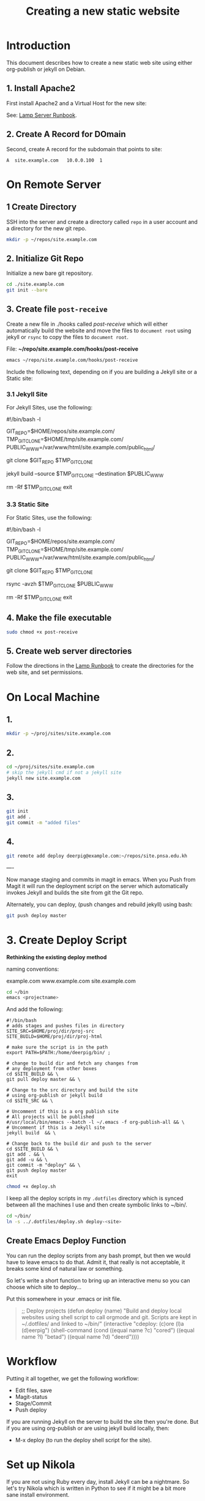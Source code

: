 #   -*- mode: org; fill-column: 60 -*-
#+TITLE: Creating a new static website
#+STARTUP: showall
#+PROPERTY: filename 
  :PROPERTIES:
  :Name: /home/deerpig/proj/deerpig/deerpig-install/jekyll-new-site.org
  :Created: 2016-06-29T12:12@Wat Phnom (11.5733N17-104.925295W)
  :ID: 33bde4be-47a5-4665-a2ce-ba85a59639df
  :URL:
  :END:


* Introduction

This document describes how to create a new static web site
using either org-publish or jekyll on Debian.

** 1. Install Apache2

First install Apache2 and a Virtual Host for the new site:

  See: [[./rb-lamp-server.org][Lamp Server Runbook]].

** 2. Create A Record for DOmain

Second, create A record for the subdomain that points to
site:

#+begin_example
A  site.example.com   10.0.0.100  1
#+end_example

* On Remote Server

** 1 Create Directory

SSH into the server and create a directory called =repo= in
a user account and a directory for the new git repo.

#+begin_src sh
mkdir -p ~/repos/site.example.com
#+end_src

** 2. Initialize Git Repo

Initialize a new bare git repository.

#+begin_src sh
cd ./site.example.com
git init --bare
#+end_src

** 3. Create file =post-receive=

Create a new file in ./hooks called /post-receive/
which will either automatically build the website and move
the files to =document root= using jekyll or =rsync= to copy
the files to =document root=.

File: *~/repo/site.example.com/hooks/post-receive*

#+begin_src sh
emacs ~/repo/site.example.com/hooks/post-receive
#+end_src

Include the following text, depending on if you are building
a Jekyll site or a Static site:

*** 3.1 Jekyll Site

For Jekyll Sites, use the following:

#+begin_source sh
#!/bin/bash -l
# Use trailing slash so that contents are moved,
# not whole directories.
GIT_REPO=$HOME/repos/site.example.com/
TMP_GIT_CLONE=$HOME/tmp/site.example.com/
PUBLIC_WWW=/var/www/html/site.example.com/public_html/

git clone $GIT_REPO $TMP_GIT_CLONE

# Use Jekyll to build the site and copy files to document root
jekyll build --source $TMP_GIT_CLONE --destination $PUBLIC_WWW

# Delete tmp files
rm -Rf $TMP_GIT_CLONE
exit
#+end_source

*** 3.3 Static Site

For Static Sites, use the following:

#+begin_source sh
#!/bin/bash -l
# Use trailing slash so that contents are moved,
# not whole directories.
GIT_REPO=$HOME/repos/site.example.com/
TMP_GIT_CLONE=$HOME/tmp/site.example.com/
PUBLIC_WWW=/var/www/html/site.example.com/public_html/

git clone $GIT_REPO $TMP_GIT_CLONE

# Use rsync to copy files to document root
rsync -avzh  $TMP_GIT_CLONE $PUBLIC_WWW

# Delete tmp files
rm -Rf $TMP_GIT_CLONE
exit
#+end_source

** 4. Make the file executable

#+begin_src sh
sudo chmod +x post-receive
#+end_src

** 5. Create web server directories

Follow the directions in the [[./rb-lamp-server.org][Lamp Runbook]] to create the
directories for the web site, and set permissions.


* On Local Machine

** 1. 

#+begin_src sh
mkdir -p ~/proj/sites/site.example.com
#+end_src

** 2.

#+begin_src sh
cd ~/proj/sites/site.example.com
# skip the jekyll cmd if not a jekyll site
jekyll new site.example.com
#+end_src

** 3.

#+begin_src sh
git init
git add .
git commit -m "added files"
#+end_src

** 4.

#+begin_src sh
git remote add deploy deerpig@example.com:~/repos/site.pnsa.edu.kh
#+end_src

----

Now manage staging and commits in magit in emacs.  When you Push from
Magit it will run the deployment script on the server which
automatically invokes Jekyll and builds the site from git the Git repo.

Alternately, you can deploy, (push changes and rebuild jekyll) using
bash:

#+begin_src sh
git push deploy master
#+end_src

* 3. Create Deploy Script

*Rethinking the existing deploy method*

 naming conventions:

   example.com
   www.example.com
   site.example.com




#+begin_src sh
cd ~/bin
emacs <projectname>
#+end_src

And add the following:

#+begin_example
#!/bin/bash
# adds stages and pushes files in directory
SITE_SRC=$HOME/proj/dir/proj-src
SITE_BUILD=$HOME/proj/dir/proj-html

# make sure the script is in the path
export PATH=$PATH:/home/deerpig/bin/ ;

# change to build dir and fetch any changes from
# any deployment from other boxes
cd $SITE_BUILD && \
git pull deploy master && \

# Change to the src directory and build the site
# using org-publish or jekyll build
cd $SITE_SRC && \

# Uncomment if this is a org publish site
# All projects will be published
#/usr/local/bin/emacs --batch -l ~/.emacs -f org-publish-all && \
# Uncomment if this is a Jekyll site
jekyll build  && \

# Change back to the build dir and push to the server
cd $SITE_BUILD && \
git add . && \
git add -u && \
git commit -m "deploy" && \
git push deploy master
exit
#+end_example

#+begin_src sh
chmod +x deploy.sh
#+end_src

I keep all the deploy scripts in my =.dotfiles= directory
which is synced between all the machines I use and then
create symbolic links to ~/bin/.

#+begin_src sh
cd ~/bin/
ln -s ../.dotfiles/deploy.sh deploy-<site>
#+end_src

** Create Emacs Deploy Function

You can run the deploy scripts from any bash prompt, but
then we would have to leave emacs to do that.  Admit it,
that really is not acceptable, it breaks some kind of
natural law or something.

So let's write a short function to bring up an interactive
menu so you can choose which site to deploy...

Put this somewhere in your .emacs or init file.

#+begin_quote emacs-lisp
;; Deploy projects
(defun deploy (name)
  "Build and deploy local websites using shell script to call
   orgmode and git.  Scripts are kept in ~/.dotfiles/ and
   linked to ~/bin/"
  (interactive "cdeploy: (c)ore (l)a (d)eerpig")
  (shell-command     (cond ((equal name ?c) "cored")
			   ((equal name ?l) "betad")
			   ((equal name ?d) "deerd"))))
#+end_quote

* Workflow

Putting it all together, we get the following workflow:

 - Edit files, save
 - Magit-status
 - Stage/Commit
 - Push deploy 

If you are running Jekyll on the server to build the site
then you're done.  But if you are using org-publish or are
using jekyll build locally, then:

 - M-x deploy (to run the deploy shell script for the site).

* Set up Nikola

If you are not using Ruby every day, install Jekyll can be a
nightmare.  So let's try Nikola which is written in Python
to see if it might be a bit more sane install environment.

 - [[https://getnikola.com/getting-started.html][Getting Started | Nikola]]

First make sure you have at least python3, pip and
virtualenv installed.

#+begin_src sh 
sudo apt-get install python3 python-pip
#+end_src

check that you have python 3.x

#+begin_src sh
python3 --version
#+end_src

Install virtualenv and  virtualenvwrapper

#+begin_src sh
sudo pip install virtualenv --upgrade
sudo pip install virtualenvwrapper
#+end_src

Add the following to your .bashrc

#+begin_src sh
export WORKON_HOME=${HOME}/proj/lala
if [ -f /usr/local/bin/virtualenvwrapper.sh ]; then
    source /usr/local/bin/virtualenvwrapper.sh
elif [ -f /usr/bin/virtualenvwrapper.sh ]; then
   source /usr/bin/virtualenvwrapper.sh
fi
#+end_src

Reload .bashrc

#+begin_src sh
source ~/.bashrc
#+end_src

Create a local directory for a project and set up a
virtualdev project. I'm using ~/proj/lala

#+begin_src sh
mkdir ~/proj/lala
cd ~/proj/lala

virtualenv -p /usr/bin/python3 nikola
cd nikola
workon nikola
pip install --upgrade setuptools pip
pip install --upgrade "Nikola[extras]"
#+end_src

Use the cmd 'deactivate' to escape from the virtualenv and
then 'workon' to choose which env you want to work in.

